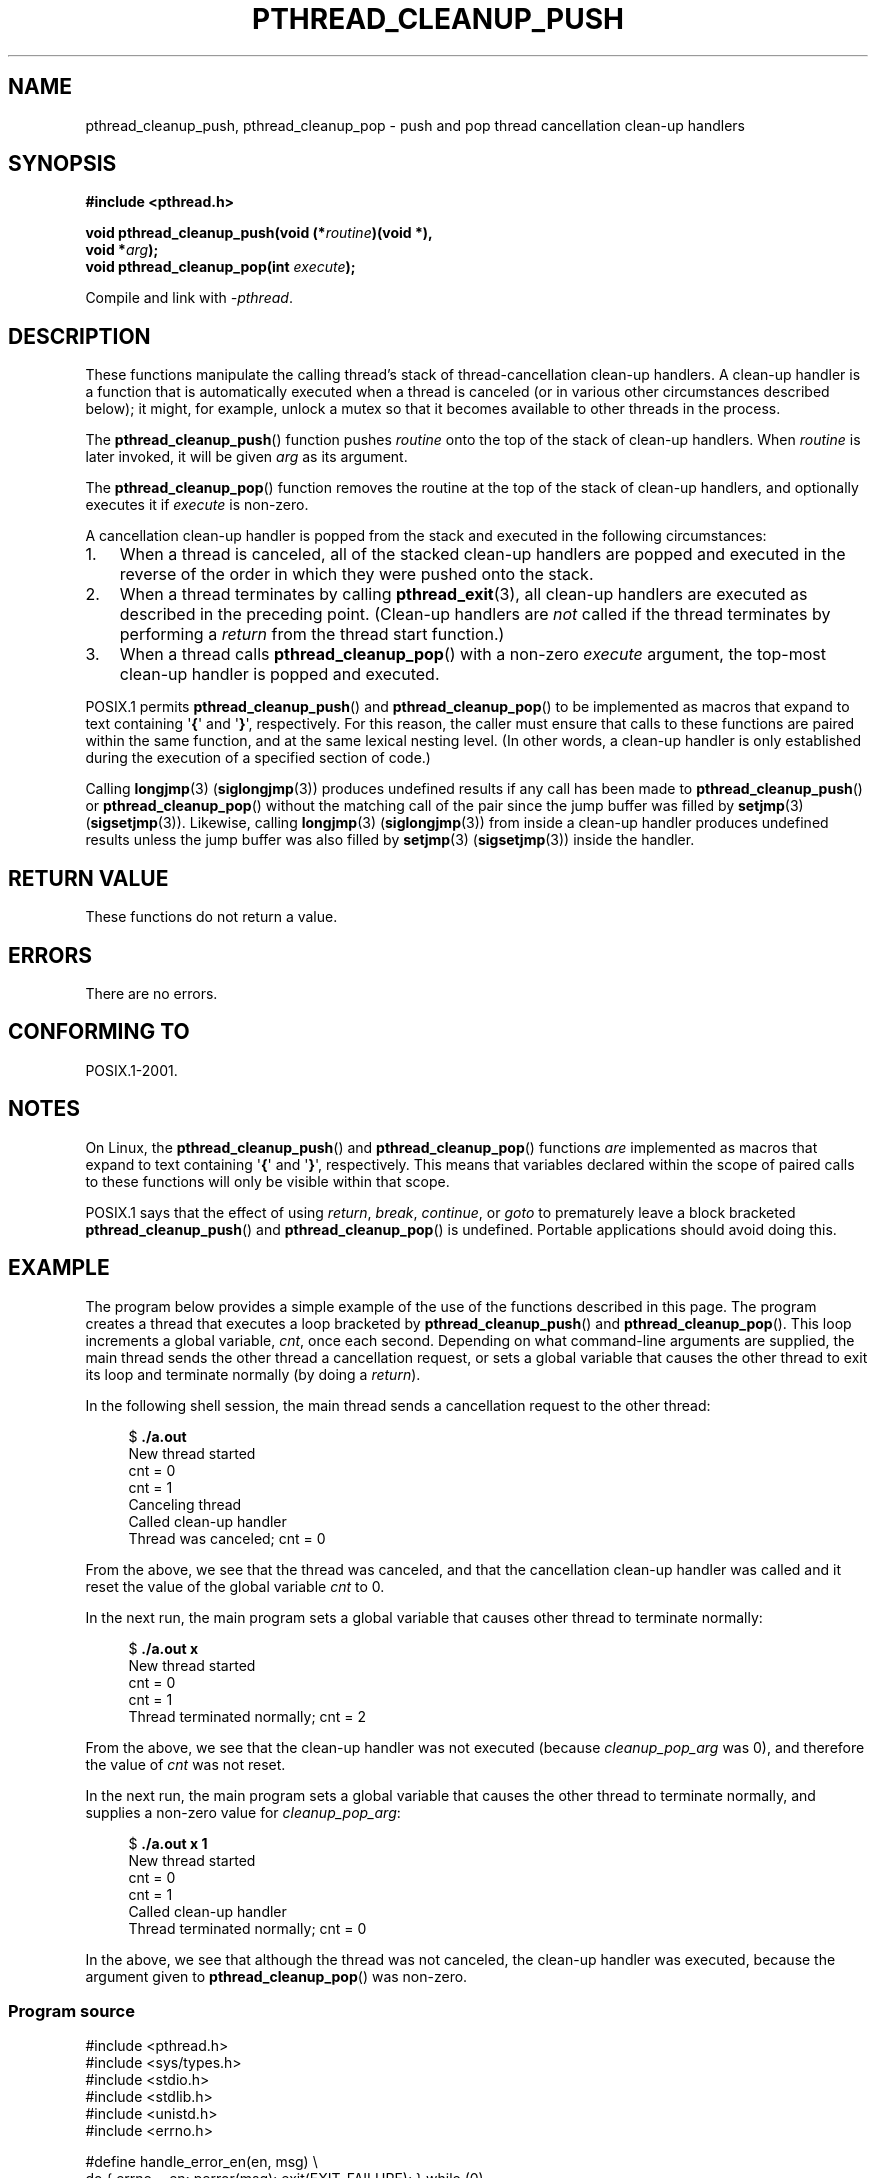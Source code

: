 .\" Copyright (c) 2008 Linux Foundation, written by Michael Kerrisk
.\"     <mtk.manpages@gmail.com>
.\"
.\" Permission is granted to make and distribute verbatim copies of this
.\" manual provided the copyright notice and this permission notice are
.\" preserved on all copies.
.\"
.\" Permission is granted to copy and distribute modified versions of this
.\" manual under the conditions for verbatim copying, provided that the
.\" entire resulting derived work is distributed under the terms of a
.\" permission notice identical to this one.
.\"
.\" Since the Linux kernel and libraries are constantly changing, this
.\" manual page may be incorrect or out-of-date.  The author(s) assume no
.\" responsibility for errors or omissions, or for damages resulting from
.\" the use of the information contained herein.  The author(s) may not
.\" have taken the same level of care in the production of this manual,
.\" which is licensed free of charge, as they might when working
.\" professionally.
.\"
.\" Formatted or processed versions of this manual, if unaccompanied by
.\" the source, must acknowledge the copyright and authors of this work.
.\"
.TH PTHREAD_CLEANUP_PUSH 3 2008-11-24 "Linux" "Linux Programmer's Manual"
.SH NAME
pthread_cleanup_push, pthread_cleanup_pop \- push and pop
thread cancellation clean-up handlers
.SH SYNOPSIS
.nf
.B #include <pthread.h>

.BI "void pthread_cleanup_push(void (*" routine ")(void *),"
.BI "                          void *" arg );
.BI "void pthread_cleanup_pop(int " execute );
.sp
Compile and link with \fI\-pthread\fP.
.SH DESCRIPTION
These functions manipulate the calling thread's stack of
thread-cancellation clean-up handlers.
A clean-up handler is a function that is automatically executed
when a thread is canceled (or in various other circumstances
described below);
it might, for example, unlock a mutex so that
it becomes available to other threads in the process.

The
.BR pthread_cleanup_push ()
function pushes
.I routine
onto the top of the stack of clean-up handlers.
When
.I routine
is later invoked, it will be given
.I arg
as its argument.

The
.BR pthread_cleanup_pop ()
function removes the routine at the top of the stack of clean-up handlers,
and optionally executes it if
.I execute
is non-zero.

A cancellation clean-up handler is popped from the stack
and executed in the following circumstances:
.IP 1. 3
When a thread is canceled,
all of the stacked clean-up handlers are popped and executed in
the reverse of the order in which they were pushed onto the stack.
.IP 2.
When a thread terminates by calling
.BR pthread_exit (3),
all clean-up handlers are executed as described in the preceding point.
(Clean-up handlers are \fInot\fP called if the thread terminates by
performing a
.I return
from the thread start function.)
.IP 3.
When a thread calls
.BR pthread_cleanup_pop ()
with a non-zero
.I execute
argument, the top-most clean-up handler is popped and executed.
.PP
POSIX.1 permits
.BR pthread_cleanup_push ()
and
.BR pthread_cleanup_pop ()
to be implemented as macros that expand to text
containing \(aq\fB{\fP\(aq and \(aq\fB}\fP\(aq, respectively.
For this reason, the caller must ensure that calls to these
functions are paired within the same function,
and at the same lexical nesting level.
(In other words, a clean-up handler is only established
during the execution of a specified section of code.)

Calling
.BR longjmp (3) 
.RB ( siglongjmp (3))
produces undefined results if any call has been made to
.BR pthread_cleanup_push ()
or
.BR pthread_cleanup_pop ()
without the matching call of the pair since the jump buffer
was filled by
.BR setjmp (3)
.RB ( sigsetjmp (3)).
Likewise, calling
.BR longjmp (3) 
.RB ( siglongjmp (3))
from inside a clean-up handler produces undefined results
unless the jump buffer was also filled by
.BR setjmp (3)
.RB ( sigsetjmp (3))
inside the handler.
.SH RETURN VALUE
These functions do not return a value.
.SH ERRORS
There are no errors.
.\" SH VERSIONS
.\" Available since glibc 2.0
.SH CONFORMING TO
POSIX.1-2001.
.SH NOTES
On Linux, the 
.BR pthread_cleanup_push ()
and
.BR pthread_cleanup_pop ()
functions \fIare\fP implemented as macros that expand to text
containing \(aq\fB{\fP\(aq and \(aq\fB}\fP\(aq, respectively.
This means that variables declared within the scope of
paired calls to these functions will only be visible within that scope.

POSIX.1
.\" The text was actually added in the 2004 TC2
says that the effect of using
.IR return ,
.IR break ,
.IR continue ,
or
.IR goto
to prematurely leave a block bracketed 
.BR pthread_cleanup_push ()
and
.BR pthread_cleanup_pop ()
is undefined.
Portable applications should avoid doing this.
.SH EXAMPLE
The program below provides a simple example of the use of the functions
described in this page.
The program creates a thread that executes a loop bracketed by
.BR pthread_cleanup_push ()
and
.BR pthread_cleanup_pop ().
This loop increments a global variable,
.IR cnt ,
once each second.
Depending on what command-line arguments are supplied,
the main thread sends the other thread a cancellation request,
or sets a global variable that causes the other thread
to exit its loop and terminate normally (by doing a
.IR return ).

In the following shell session,
the main thread sends a cancellation request to the other thread:

.in +4n
.nf
$ \fB./a.out\fP
New thread started
cnt = 0
cnt = 1
Canceling thread
Called clean-up handler
Thread was canceled; cnt = 0
.fi
.in

From the above, we see that the thread was canceled,
and that the cancellation clean-up handler was called
and it reset the value of the global variable
.I cnt
to 0.

In the next run, the main program sets a
global variable that causes other thread to terminate normally:

.in +4n
.nf
$ \fB./a.out x\fP
New thread started
cnt = 0
cnt = 1
Thread terminated normally; cnt = 2
.fi
.in

From the above, we see that the clean-up handler was not executed (because
.I cleanup_pop_arg
was 0), and therefore the value of
.I cnt
was not reset.

In the next run, the main program sets a global variable that
causes the other thread to terminate normally,
and supplies a non-zero value for
.IR cleanup_pop_arg :

.in +4n
.nf
$ \fB./a.out x 1\fP
New thread started
cnt = 0
cnt = 1
Called clean-up handler
Thread terminated normally; cnt = 0
.fi
.in

In the above, we see that although the thread was not canceled,
the clean-up handler was executed, because the argument given to
.BR pthread_cleanup_pop ()
was non-zero.
.SS Program source
\&
.nf
#include <pthread.h>
#include <sys/types.h>
#include <stdio.h>
#include <stdlib.h>
#include <unistd.h>
#include <errno.h>

#define handle_error_en(en, msg) \\
        do { errno = en; perror(msg); exit(EXIT_FAILURE); } while (0)

static int done = 0;
static int cleanup_pop_arg = 0;
static int cnt = 0;

static void
cleanup_handler(void *arg)
{
    printf("Called clean\-up handler\\n");
    cnt = 0;
}

static void *
thread_start(void *arg)
{
    time_t start, curr;

    printf("New thread started\\n");

    pthread_cleanup_push(cleanup_handler, NULL);

    curr = start = time(NULL);

    while (!done) {
        pthread_testcancel();           /* A cancellation point */
        if (curr < time(NULL)) {
            curr = time(NULL);
            printf("cnt = %d\\n", cnt);  /* A cancellation point */
            cnt++;
        }
    }

    pthread_cleanup_pop(cleanup_pop_arg);
    return NULL;
}

int
main(int argc, char *argv[])
{
    pthread_t thr;
    int s;
    void *res;

    s = pthread_create(&thr, NULL, thread_start, NULL);
    if (s != 0)
        handle_error_en(s, "pthread_create");

    sleep(2);           /* Allow new thread to run a while */

    if (argc > 1) {
        if (argc > 2)
            cleanup_pop_arg = atoi(argv[2]);
        done = 1;

    } else {
        printf("Canceling thread\\n");
        s = pthread_cancel(thr);
        if (s != 0)
            handle_error_en(s, "pthread_cancel");
    }

    s = pthread_join(thr, &res);
    if (s != 0)
        handle_error_en(s, "pthread_join");

    if (res == PTHREAD_CANCELED)
        printf("Thread was canceled; cnt = %d\\n", cnt);
    else
        printf("Thread terminated normally; cnt = %d\\n", cnt);
    exit(EXIT_SUCCESS);
}
.fi
.SH SEE ALSO
.BR pthread_cancel (3),
.BR pthread_cleanup_push_defer_np (3),
.BR pthread_setcancelstate (3),
.BR pthread_testcancel (3),
.BR pthreads (7)
